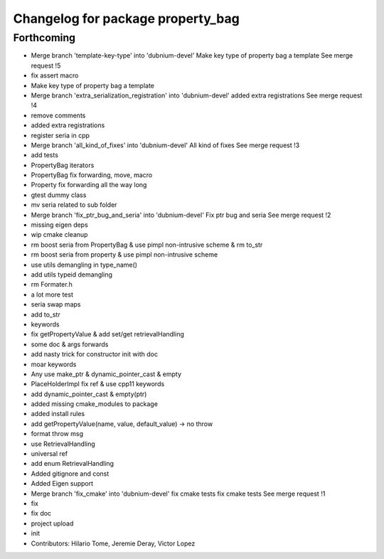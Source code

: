 ^^^^^^^^^^^^^^^^^^^^^^^^^^^^^^^^^^
Changelog for package property_bag
^^^^^^^^^^^^^^^^^^^^^^^^^^^^^^^^^^

Forthcoming
-----------
* Merge branch 'template-key-type' into 'dubnium-devel'
  Make key type of property bag a template
  See merge request !5
* fix assert macro
* Make key type of property bag a template
* Merge branch 'extra_serialization_registration' into 'dubnium-devel'
  added extra registrations
  See merge request !4
* remove comments
* added extra registrations
* register seria in cpp
* Merge branch 'all_kind_of_fixes' into 'dubnium-devel'
  All kind of fixes
  See merge request !3
* add tests
* PropertyBag iterators
* PropertyBag fix forwarding, move, macro
* Property fix forwarding all the way long
* gtest dummy class
* mv seria related to sub folder
* Merge branch 'fix_ptr_bug_and_seria' into 'dubnium-devel'
  Fix ptr bug and seria
  See merge request !2
* missing eigen deps
* wip cmake cleanup
* rm boost seria from PropertyBag & use pimpl non-intrusive scheme & rm to_str
* rm boost seria from property & use pimpl non-intrusive scheme
* use utils demangling in type_name()
* add utils typeid demangling
* rm Formater.h
* a lot more test
* seria swap maps
* add to_str
* keywords
* fix getPropertyValue & add set/get retrievalHandling
* some doc & args forwards
* add nasty trick for constructor init with doc
* moar keywords
* Any use make_ptr & dynamic_pointer_cast & empty
* PlaceHolderImpl fix ref & use cpp11 keywords
* add dynamic_pointer_cast & empty(ptr)
* added missing cmake_modules to package
* added install rules
* add getPropertyValue(name, value, default_value) -> no throw
* format throw msg
* use RetrievalHandling
* universal ref
* add enum RetrievalHandling
* Added gitignore and const
* Added Eigen support
* Merge branch 'fix_cmake' into 'dubnium-devel'
  fix cmake tests
  fix cmake tests
  See merge request !1
* fix
* fix doc
* project upload
* init
* Contributors: Hilario Tome, Jeremie Deray, Victor Lopez
